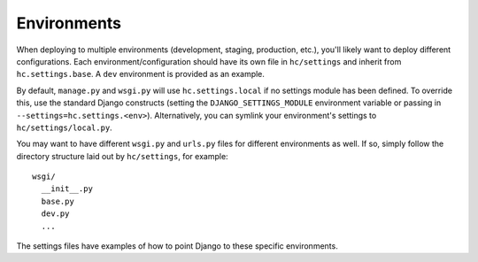 ==================
Environments
==================

When deploying to multiple environments (development, staging, production, etc.), you'll likely want to deploy different configurations. Each environment/configuration should have its own file in ``hc/settings`` and inherit from ``hc.settings.base``. A ``dev`` environment is provided as an example.

By default, ``manage.py`` and ``wsgi.py`` will use ``hc.settings.local`` if no settings module has been defined. To override this, use the standard Django constructs (setting the ``DJANGO_SETTINGS_MODULE`` environment variable or passing in ``--settings=hc.settings.<env>``). Alternatively, you can symlink your environment's settings to ``hc/settings/local.py``.

You may want to have different ``wsgi.py`` and ``urls.py`` files for different environments as well. If so, simply follow the directory structure laid out by ``hc/settings``, for example::

    wsgi/
      __init__.py
      base.py
      dev.py
      ...

The settings files have examples of how to point Django to these specific environments.